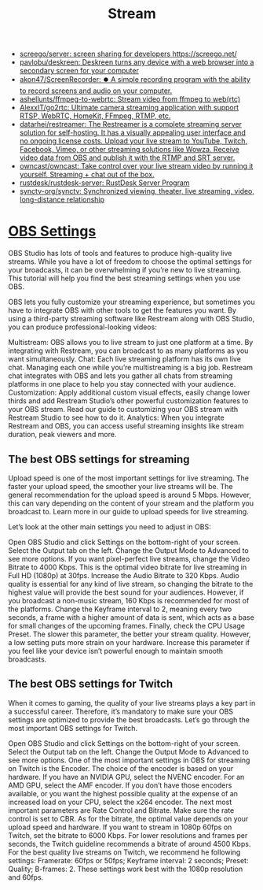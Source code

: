 :PROPERTIES:
:ID:       4e37dca1-f4ac-460f-b1a1-337f48693e38
:END:
#+title: Stream

- [[https://github.com/screego/server][screego/server: screen sharing for developers https://screego.net/]]
- [[https://github.com/pavlobu/deskreen][pavlobu/deskreen: Deskreen turns any device with a web browser into a secondary screen for your computer]]
- [[https://github.com/akon47/ScreenRecorder][akon47/ScreenRecorder: ⏺️ A simple recording program with the ability to record screens and audio on your computer.]]
- [[https://github.com/ashellunts/ffmpeg-to-webrtc][ashellunts/ffmpeg-to-webrtc: Stream video from ffmpeg to web(rtc)]]
- [[https://github.com/AlexxIT/go2rtc][AlexxIT/go2rtc: Ultimate camera streaming application with support RTSP, WebRTC, HomeKit, FFmpeg, RTMP, etc.]]
- [[https://github.com/datarhei/restreamer][datarhei/restreamer: The Restreamer is a complete streaming server solution for self-hosting. It has a visually appealing user interface and no ongoing license costs. Upload your live stream to YouTube, Twitch, Facebook, Vimeo, or other streaming solutions like Wowza. Receive video data from OBS and publish it with the RTMP and SRT server.]]
- [[https://github.com/owncast/owncast][owncast/owncast: Take control over your live stream video by running it yourself. Streaming + chat out of the box.]]
- [[https://github.com/rustdesk/rustdesk-server][rustdesk/rustdesk-server: RustDesk Server Program]]
- [[https://github.com/synctv-org/synctv][synctv-org/synctv: Synchronized viewing, theater, live streaming, video, long-distance relationship]]

* [[https://restream.io/integrations/obs-studio/the-best-obs-settings-for-streaming/][OBS Settings]]

OBS Studio has lots of tools and features to produce high-quality live streams. While you have a lot of freedom to choose the optimal settings for your broadcasts, it can be overwhelming if you’re new to live streaming. This tutorial will help you find the best streaming settings when you use OBS.

OBS lets you fully customize your streaming experience, but sometimes you have to integrate OBS with other tools to get the features you want. By using a third-party streaming software like Restream along with OBS Studio, you can produce professional-looking videos:

    Multistream: OBS allows you to live stream to just one platform at a time. By integrating with Restream, you can broadcast to as many platforms as you want simultaneously.
    Chat: Each live streaming platform has its own live chat. Managing each one while you’re multistreaming is a big job. Restream chat integrates with OBS and lets you gather all chats from streaming platforms in one place to help you stay connected with your audience.
    Customization: Apply additional custom visual effects, easily change lower thirds and add Restream Studio’s other powerful customization features to your OBS stream. Read our guide to customizing your OBS stream with Restream Studio to see how to do it.
    Analytics: When you integrate Restream and OBS, you can access useful streaming insights like stream duration, peak viewers and more.

** The best OBS settings for streaming

Upload speed is one of the most important settings for live streaming. The faster your upload speed, the smoother your live streams will be. The general recommendation for the upload speed is around 5 Mbps. However, this can vary depending on the content of your stream and the platform you broadcast to. Learn more in our guide to upload speeds for live streaming.

Let’s look at the other main settings you need to adjust in OBS:

    Open OBS Studio and click Settings on the bottom-right of your screen. Select the Output tab on the left.
    Change the Output Mode to Advanced to see more options.
    If you want pixel-perfect live streams, change the Video Bitrate to 4000 Kbps. This is the optimal video bitrate for live streaming in Full HD (1080p) at 30fps.
    Increase the Audio Bitrate to 320 Kbps. Audio quality is essential for any kind of live stream, so changing the bitrate to the highest value will provide the best sound for your audiences. However, if you broadcast a non-music stream, 160 Kbps is recommended for most of the platforms.
    Change the Keyframe interval to 2, meaning every two seconds, a frame with a higher amount of data is sent, which acts as a base for small changes of the upcoming frames.
    Finally, check the CPU Usage Preset. The slower this parameter, the better your stream quality. However, a low setting puts more strain on your hardware. Increase this parameter if you feel like your device isn’t powerful enough to maintain smooth broadcasts.

** The best OBS settings for Twitch

When it comes to gaming, the quality of your live streams plays a key part in a successful career. Therefore, it’s mandatory to make sure your OBS settings are optimized to provide the best broadcasts. Let’s go through the most important OBS settings for Twitch.

    Open OBS Studio and click Settings on the bottom-right of your screen. Select the Output tab on the left.
    Change the Output Mode to Advanced to see more options.
    One of the most important settings in OBS for streaming on Twitch is the Encoder. The choice of the encoder is based on your hardware. If you have an NVIDIA GPU, select the NVENC encoder. For an AMD GPU, select the AMF encoder. If you don’t have those encoders available, or you want the highest possible quality at the expense of an increased load on your CPU, select the x264 encoder.
    The next most important parameters are Rate Control and Bitrate. Make sure the rate control is set to CBR. As for the bitrate, the optimal value depends on your upload speed and hardware. If you want to stream in 1080p 60fps on Twitch, set the bitrate to 6000 Kbps. For lower resolutions and frames per seconds, the Twitch guideline recommends a bitrate of around 4500 Kbps.
    For the best quality live streams on Twitch, we recommend he following settings: Framerate: 60fps or 50fps; Keyframe interval: 2 seconds; Preset: Quality; B-frames: 2. These settings work best with the 1080p resolution and 60fps.
